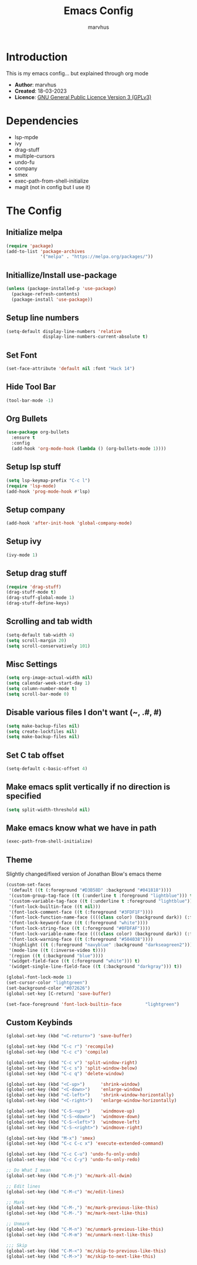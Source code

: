 #+TITLE: Emacs Config
#+AUTHOR: marvhus
#+HTML_HEAD: <link rel="stylesheet" type="text/css" href="https://ugeek.github.io/style-css-org-mode/bjm_code.css" />

* Introduction
This is my emacs config...
but explained through org mode

- *Author*:   marvhus
- *Created*:  18-03-2023
- *Licence*:  [[https://www.gnu.org/licenses/gpl-3.0.txt][GNU General Public Licence Version 3 (GPLv3)]]

* Dependencies
- lsp-mpde
- ivy
- drag-stuff
- multiple-cursors
- undo-fu
- company
- smex
- exec-path-from-shell-initialize
- magit (not in config but I use it) 

* The Config
** Initialize melpa
#+BEGIN_SRC emacs-lisp :exports code
(require 'package)
(add-to-list 'package-archives
			 '("melpa" . "https://melpa.org/packages/"))
#+END_SRC

** Initiallize/Install use-package
#+BEGIN_SRC emacs-lisp :exports code
(unless (package-installed-p 'use-package)
  (package-refresh-contents)
  (package-install 'use-package))
#+END_SRC

** Setup line numbers
#+BEGIN_SRC emacs-lisp :exports code
(setq-default display-line-numbers 'relative
			  display-line-numbers-current-absolute t)
#+END_SRC

** Set Font
#+BEGIN_SRC emacs-lisp :exports code
(set-face-attribute 'default nil :font "Hack 14")
#+END_SRC

** Hide Tool Bar
#+BEGIN_SRC emacs-lisp :exports code
(tool-bar-mode -1)
#+END_SRC

** Org Bullets
#+BEGIN_SRC emacs-lisp :exports code
(use-package org-bullets
  :ensure t
  :config
  (add-hook 'org-mode-hook (lambda () (org-bullets-mode 1))))
#+END_SRC

** Setup lsp stuff
#+BEGIN_SRC emacs-lisp :exports code
(setq lsp-keymap-prefix "C-c l")
(require 'lsp-mode)
(add-hook 'prog-mode-hook #'lsp)
#+END_SRC

** Setup company
#+BEGIN_SRC emacs-lisp :exports code
(add-hook 'after-init-hook 'global-company-mode)
#+END_SRC

** Setup ivy
#+BEGIN_SRC emacs-lisp :exports code
(ivy-mode 1)
#+END_SRC

** Setup drag stuff
#+BEGIN_SRC emacs-lisp :exports code
(require 'drag-stuff)
(drag-stuff-mode t)
(drag-stuff-global-mode 1)
(drag-stuff-define-keys)
#+END_SRC

** Scrolling and tab width
#+BEGIN_SRC emacs-lisp :exports code
(setq-default tab-width 4)
(setq scroll-margin 20)
(setq scroll-conservatively 101)
#+END_SRC

** Misc Settings
#+BEGIN_SRC emacs-lisp :exports code
(setq org-image-actual-width nil)
(setq calendar-week-start-day 1)
(setq column-number-mode t)
(setq scroll-bar-mode 0)
#+END_SRC

** Disable various files I don't want (~, .#, #)
#+BEGIN_SRC emacs-lisp :exports code
(setq make-backup-files nil)
(setq create-lockfiles nil) 
(setq make-backup-files nil)
#+END_SRC

** Set C tab offset
#+BEGIN_SRC emacs-lisp :exports code
(setq-default c-basic-offset 4)
#+END_SRC

** Make emacs split vertically if no direction is specified
#+BEGIN_SRC emacs-lisp :exports code
(setq split-width-threshold nil)
#+END_SRC

** Make emacs know what we have in path
#+BEGIN_SRC emacs-lisp :exports code
(exec-path-from-shell-initialize)
#+END_SRC

** Theme
Slightly changed/fixed version of Jonathan Blow's emacs theme
#+BEGIN_SRC emacs-lisp :exports code
(custom-set-faces
 '(default ((t (:foreground "#D3B58D" :background "#041818"))))
 '(custom-group-tag-face ((t (:underline t :foreground "lightblue"))) t)
 '(custom-variable-tag-face ((t (:underline t :foreground "lightblue"))) t)
 '(font-lock-builtin-face ((t nil)))
 '(font-lock-comment-face ((t (:foreground "#3FDF1F"))))
 '(font-lock-function-name-face ((((class color) (background dark)) (:foreground "white"))))
 '(font-lock-keyword-face ((t (:foreground "white"))))
 '(font-lock-string-face ((t (:foreground "#0FDFAF"))))
 '(font-lock-variable-name-face ((((class color) (background dark)) (:foreground "#C8D4EC"))))
 '(font-lock-warning-face ((t (:foreground "#504038"))))
 '(highlight ((t (:foreground "navyblue" :background "darkseagreen2"))))
 '(mode-line ((t (:inverse-video t))))
 '(region ((t (:background "blue"))))
 '(widget-field-face ((t (:foreground "white"))) t)
 '(widget-single-line-field-face ((t (:background "darkgray"))) t))

(global-font-lock-mode 1)
(set-cursor-color "lightgreen")
(set-background-color "#072626")
(global-set-key [C-return] 'save-buffer)

(set-face-foreground 'font-lock-builtin-face         "lightgreen")
#+END_SRC

** Custom Keybinds
#+BEGIN_SRC emacs-lisp :exports code
(global-set-key (kbd "<C-return>") 'save-buffer)

(global-set-key (kbd "C-c r") 'recompile)
(global-set-key (kbd "C-c c") 'compile)

(global-set-key (kbd "C-c v") 'split-window-right)
(global-set-key (kbd "C-c s") 'split-window-below)
(global-set-key (kbd "C-c q") 'delete-window)

(global-set-key (kbd "<C-up>")		'shrink-window)
(global-set-key (kbd "<C-down>")	'enlarge-window)
(global-set-key (kbd "<C-left>")	'shrink-window-horizontally)
(global-set-key (kbd "<C-right>")	'enlarge-window-horizontally)

(global-set-key (kbd "C-S-<up>")	'windmove-up)
(global-set-key (kbd "C-S-<down>")	'windmove-down)
(global-set-key (kbd "C-S-<left>")	'windmove-left)
(global-set-key (kbd "C-S-<right>") 'windmove-right)

(global-set-key (kbd "M-x") 'smex)
(global-set-key (kbd "C-c C-c x") 'execute-extended-command)

(global-set-key (kbd "C-c C-u") 'undo-fu-only-undo)
(global-set-key (kbd "C-c C-y") 'undo-fu-only-redo)

;; Do What I mean
(global-set-key (kbd "C-M-j") 'mc/mark-all-dwim)

;; Edit lines
(global-set-key (kbd "C-M-c") 'mc/edit-lines)

;; Mark
(global-set-key (kbd "C-M-,") 'mc/mark-previous-like-this) 
(global-set-key (kbd "C-M-.") 'mc/mark-next-like-this) 

;; Unmark
(global-set-key (kbd "C-M-n") 'mc/unmark-previous-like-this) 
(global-set-key (kbd "C-M-m") 'mc/unmark-next-like-this) 

;;; Skip
(global-set-key (kbd "C-M-<") 'mc/skip-to-previous-like-this)
(global-set-key (kbd "C-M->") 'mc/skip-to-next-like-this)
#+END_SRC

